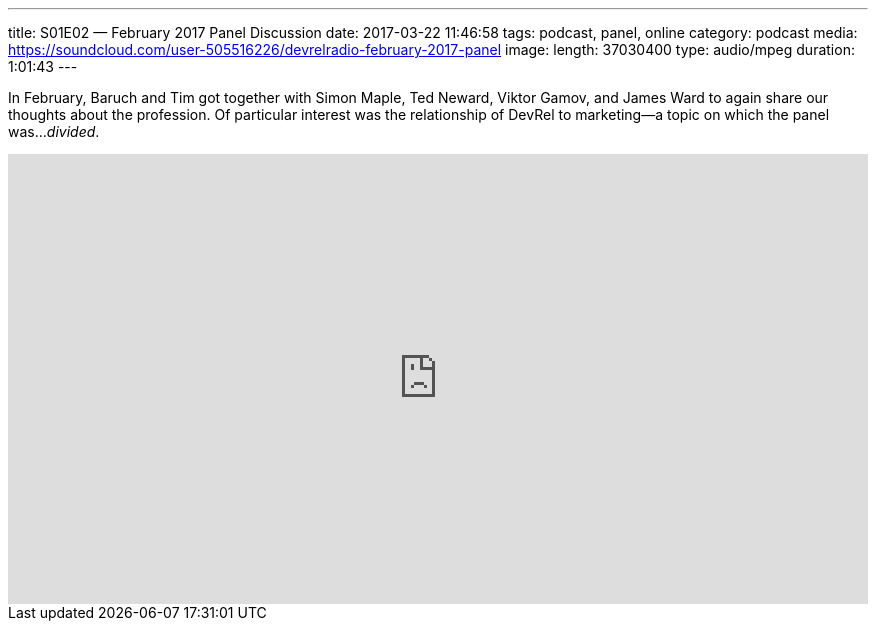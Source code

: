 ---
title: S01E02 — February 2017 Panel Discussion
date: 2017-03-22 11:46:58
tags: podcast, panel, online
category: podcast
media: https://soundcloud.com/user-505516226/devrelradio-february-2017-panel
image: 
length: 37030400
type: audio/mpeg
duration: 1:01:43
---

In February, Baruch and Tim got together with Simon Maple, Ted Neward, Viktor Gamov, and James Ward to again share our thoughts about the profession. Of particular interest was the relationship of DevRel to marketing—a topic on which the panel was..._divided_.

++++
<iframe width="100%" height="450" scrolling="no" frameborder="no" src="https://w.soundcloud.com/player/?url=https%3A//api.soundcloud.com/tracks/312062344&amp;auto_play=false&amp;hide_related=false&amp;show_comments=true&amp;show_user=true&amp;show_reposts=false&amp;visual=true"></iframe>
++++
